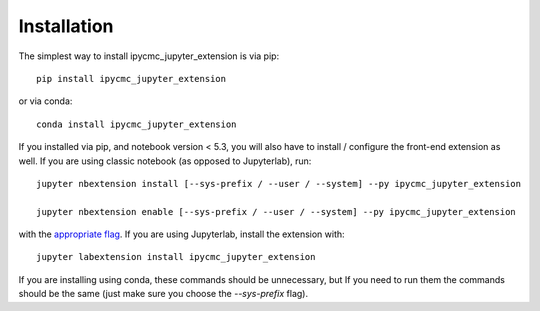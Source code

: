 
.. _installation:

Installation
============


The simplest way to install ipycmc_jupyter_extension is via pip::

    pip install ipycmc_jupyter_extension

or via conda::

    conda install ipycmc_jupyter_extension


If you installed via pip, and notebook version < 5.3, you will also have to
install / configure the front-end extension as well. If you are using classic
notebook (as opposed to Jupyterlab), run::

    jupyter nbextension install [--sys-prefix / --user / --system] --py ipycmc_jupyter_extension

    jupyter nbextension enable [--sys-prefix / --user / --system] --py ipycmc_jupyter_extension

with the `appropriate flag`_. If you are using Jupyterlab, install the extension
with::

    jupyter labextension install ipycmc_jupyter_extension

If you are installing using conda, these commands should be unnecessary, but If
you need to run them the commands should be the same (just make sure you choose the
`--sys-prefix` flag).


.. links

.. _`appropriate flag`: https://jupyter-notebook.readthedocs.io/en/stable/extending/frontend_extensions.html#installing-and-enabling-extensions
